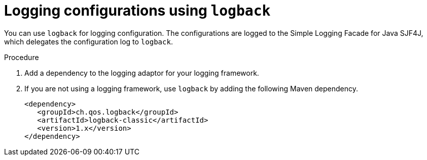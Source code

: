 [id='logging-configuration-logback-proc']
= Logging configurations using `logback`

You can use `logback` for logging configuration. The configurations are logged to the Simple Logging Facade for Java SJF4J, which delegates the configuration log to `logback`.

.Procedure
. Add a dependency to the logging adaptor for your logging framework.
. If you are not using a logging framework, use `logback` by adding the following Maven dependency.
+
[source,code]
----
<dependency>
   <groupId>ch.qos.logback</groupId>
   <artifactId>logback-classic</artifactId>
   <version>1.x</version>
</dependency>
----
